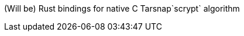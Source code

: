 :rootdir: .
:icons: font
:imagesdir: {rootdir}/images

ifdef::env-github,env-browser[:badges:]
ifdef::env-github,env-browser[:outfilesuffix: .adoc]

ifdef::badges[]
= rust-scrypt image:https://img.shields.io/travis/r8d8/rust-scrypt/master.svg?style=flat-square["Build Status", link="https://travis-ci.org/r8d8/rust-scrypt"]  image:https://img.shields.io/badge/License-Apache%202.0-blue.svg?style=flat-square&maxAge=2592000["License", link="https://github.com/r8d8/rust-scrypt/master/LICENSE"]
endif::[]

(Will be) Rust bindings for native C Tarsnap`scrypt` algorithm 
